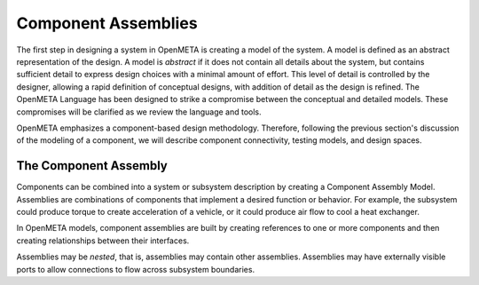.. _component_assemblies:

Component Assemblies
====================

The first step in designing a system in OpenMETA is creating a model of the
system. A model is defined as an abstract representation of the design.
A model is *abstract* if it does not contain all details about the
system, but contains sufficient detail to express design choices with a
minimal amount of effort. This level of detail is controlled by the
designer, allowing a rapid definition of conceptual designs, with
addition of detail as the design is refined. The OpenMETA Language has been
designed to strike a compromise between the conceptual and detailed
models. These compromises will be clarified as we review the language
and tools.

OpenMETA emphasizes a component-based design methodology. Therefore,
following the previous section's discussion of the modeling of a
component, we will describe component connectivity, testing models, and
design spaces.

The Component Assembly
----------------------

Components can be combined into a system or subsystem description by
creating a Component Assembly Model. Assemblies are combinations of
components that implement a desired function or behavior. For example,
the subsystem could produce torque to create acceleration of a vehicle,
or it could produce air flow to cool a heat exchanger.

In OpenMETA models, component assemblies are built by creating references to
one or more components and then creating relationships between their
interfaces.

Assemblies may be *nested*, that is, assemblies may contain other
assemblies. Assemblies may have externally visible ports to allow
connections to flow across subsystem boundaries.